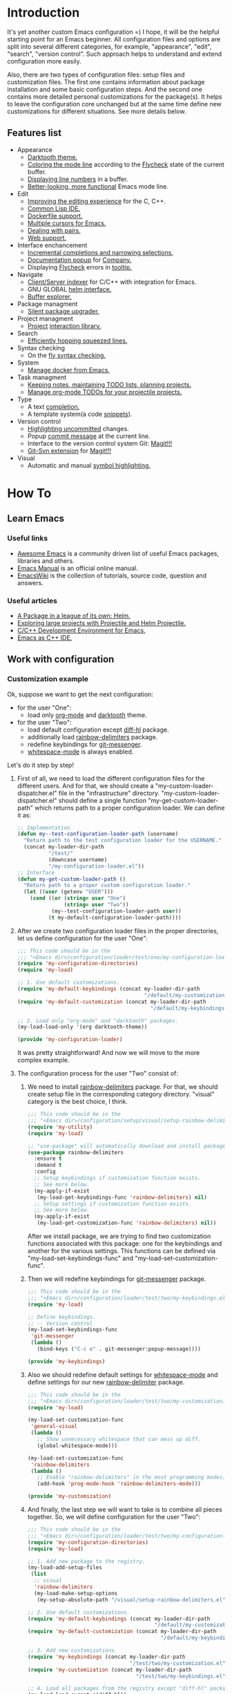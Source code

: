 * Introduction
It's yet another custom Emacs configuration =) I hope, it will be the helpful
starting point for an Emacs beginner. All configuration files and options
are split into several different categories, for example, "appearance",
"edit", "search", "version control". Such approach helps to understand and
extend configuration more easily.

Also, there are two types of configuration files: setup files and customization
files. The first one contains information about package installation
and some basic configuration steps. And the second one contains more detailed
personal customizations for the package(s). It helps to leave the configuration
core unchanged but at the same time define new customizations for different
situations. See more details below.
** Features list
+ Appearance
  + [[https://github.com/emacsfodder/emacs-theme-darktooth][Darktooth theme.]]
  + [[https://github.com/flycheck/flycheck-color-mode-line][Coloring the mode line]] according to the [[http://www.flycheck.org/en/latest/][Flycheck]]
    state of the current buffer.
  + [[https://elpa.gnu.org/packages/nlinum.html][Displaying line numbers]] in a buffer.
  + [[https://github.com/milkypostman/powerline][Better-looking, more functional]] Emacs mode line.
+ Edit
  + [[https://github.com/Sarcasm/irony-mode][Improving the editing experience]] for the C, C++.
  + [[https://common-lisp.net/project/slime/][Common Lisp IDE.]]
  + [[https://github.com/spotify/dockerfile-mode][Dockerfile support.]]
  + [[https://github.com/magnars/multiple-cursors.el][Multiple cursors for Emacs.]]
  + [[https://github.com/Fuco1/smartparens][Dealing with pairs.]]
  + [[http://web-mode.org/][Web support.]]
+ Interface enchancement
  + [[https://github.com/emacs-helm/helm][Incremental completions and narrowing selections.]]
  + [[https://github.com/expez/company-quickhelp][Documentation popup]] for [[http://company-mode.github.io/][Company.]]
  + Displaying [[http://www.flycheck.org/en/latest/][Flycheck]] errors in [[https://github.com/flycheck/flycheck-pos-tip][tooltip.]]
+ Navigate
  + [[https://github.com/Andersbakken/rtags][Client/Server indexer]] for C/C++ with integration for Emacs.
  + GNU GLOBAL [[https://github.com/syohex/emacs-helm-gtags][helm interface.]]
  + [[https://github.com/emacsmirror/sr-speedbar][Buffer explorer.]]
+ Package managment
  + [[https://github.com/mola-T/SPU][Silent package upgrader.]]
+ Project managment
  + [[https://github.com/bbatsov/projectile][Project]] [[https://github.com/bbatsov/helm-projectile][interaction library.]]
+ Search
  + [[https://github.com/ShingoFukuyama/helm-swoop][Efficiently hopping squeezed lines.]]
+ Syntax checking
  + On the [[http://www.flycheck.org/en/latest/][fly syntax checking.]]
+ System
  + [[https://github.com/Silex/docker.el][Manage docker from Emacs.]]
+ Task managment
  + [[http://orgmode.org/][Keeping notes, maintaining TODO lists, planning projects.]]
  + [[https://github.com/IvanMalison/org-projectile][Manage org-mode TODOs for your projectile projects.]]
+ Type
  + A text [[http://company-mode.github.io/][completion.]]
  + A template system(a code [[https://github.com/joaotavora/yasnippet][snippets]]).
+ Version control
  + [[https://github.com/dgutov/diff-hl][Highlighting uncommitted]] changes.
  + Popup [[https://github.com/syohex/emacs-git-messenger][commit message]] at the current line.
  + Interface to the version control system Git: [[https://magit.vc/][Magit!!!]]
  + [[https://github.com/magit/magit-svn][Git-Svn extension]] for [[https://magit.vc/][Magit!!!]]
+ Visual
  + Automatic and manual [[https://github.com/nschum/highlight-symbol.el][symbol highlighting.]]
*  How To
** Learn Emacs
*** Useful links
+ [[https://github.com/emacs-tw/awesome-emacs][Awesome Emacs]] is a community driven list of useful Emacs packages,
  libraries and others.
+ [[https://www.gnu.org/software/emacs/manual/html_node/emacs/index.html][Emacs Manual]] is an official online manual.
+ [[https://www.emacswiki.org/][EmacsWiki]] is the collection of tutorials, source code, question and answers.
*** Useful articles
+ [[http://tuhdo.github.io/helm-intro.html][A Package in a league of its own: Helm.]]
+ [[http://tuhdo.github.io/helm-projectile.html][Exploring large projects with Projectile and Helm Projectile.]]
+ [[http://tuhdo.github.io/c-ide.html][C/C++ Development Environment for Emacs.]]
+ [[http://syamajala.github.io/c-ide.html][Emacs as C++ IDE.]]
** Work with configuration
*** Customization example
Ok, suppose we want to get the next configuration:
+ for the user "One":
  + load only [[http://orgmode.org/][org-mode]] and [[https://github.com/emacsfodder/emacs-theme-darktooth][darktooth]] theme.
+ for the user "Two":
  + load default configuration except [[https://github.com/dgutov/diff-hl][diff-hl]] package.
  + additionally load [[https://github.com/Fanael/rainbow-delimiters][rainbow-delimiters]] package.
  + redefine keybindings for [[https://github.com/syohex/emacs-git-messenger][git-messenger]].
  + [[http://www.gnu.org/software/emacs/manual/html_node/emacs/Useless-Whitespace.html][whitespace-mode]] is always enabled.

Let's do it step by step!
1. First of all, we need to load the different configuration files
   for the different users. And for that, we should create
   a "my-custom-loader-dispatcher.el" file in the "infrastructure"
   directory. "my-custom-loader-dispatcher.el" should define
   a single function "my-get-custom-loader-path" which returns path
   to a proper  configuration loader. We can define it as:
   #+BEGIN_SRC emacs-lisp
   ;; Implementation
   (defun my--test-configuration-loader-path (username)
     "Return path to the test configuration loader for the USERNAME."
     (concat my-loader-dir-path
             "/test/"
             (downcase username)
             "/my-configuration-loader.el"))
   ;; Interface
   (defun my-get-custom-loader-path ()
     "Return path to a proper custom configuration loader."
     (let ((user (getenv "USER")))
       (cond ((or (string= user "One")
                  (string= user "Two"))
              (my--test-configuration-loader-path user))
             (t my-default-configuration-loader-path))))
   #+END_SRC
2. After we create two configuration loader files in the proper directories,
   let us define configuration for the user "One":
   #+BEGIN_SRC emacs-lisp
   ;;; This code should be in the
   ;;; "<Emacs dir>/configuration/loader/test/one/my-configuration-loader.el"
   (require 'my-configuration-directories)
   (require 'my-load)

   ;; 1. Use default customizations.
   (require 'my-default-keybindings (concat my-loader-dir-path
                                            "/default/my-customization.el"))
   (require 'my-default-customization (concat my-loader-dir-path
                                              "/default/my-keybindings.el"))

   ;; 2. Load only "org-mode" and "darktooth" packages.
   (my-load-load-only '(org darktooth-theme))

   (provide 'my-configuration-loader)
   #+END_SRC
   It was pretty straightforward!
   And now we will move to the more complex example.
3. The configuration process for the user "Two" consist of:
   1. We need to install [[https://github.com/Fanael/rainbow-delimiters][rainbow-delimiters]] package. For that, we should
      create setup file in the corresponding category directory.
      "visual" category is the best choice, I think.
      #+BEGIN_SRC emacs-lisp
      ;;; This code should be in the
      ;;; "<Emacs dir>/configuration/setup/visual/setup-rainbow-delimiters.el"
      (require 'my-utility)
      (require 'my-load)

      ;; "use-package" will automatically download and install package.
      (use-package rainbow-delimiters
        :ensure t
        :demand t
        :config
        ;; Setup keybindings if customization function exists.
        ;; See more below.
        (my-apply-if-exist
         (my-load-get-keybindings-func 'rainbow-delimiters) nil)
        ;; Setup settings if customization function exists.
        ;; See more below.
        (my-apply-if-exist
         (my-load-get-customization-func 'rainbow-delimiters) nil))
      #+END_SRC
      After we install package, we are trying to find two customization
      functions associated with this package: one for the keybindings
      and another for the various settings. This functions can be defined
      via "my-load-set-keybindings-func" and "my-load-set-customization-func".
   2. Then we will redefine keybindings for [[https://github.com/syohex/emacs-git-messenger][git-messenger]] package.
      #+BEGIN_SRC emacs-lisp
      ;;; This code should be in the
      ;;; "<Emacs dir>/configuration/loader/test/two/my-keybindings.el"
      (require 'my-load)

      ;; Define keybindings.
      ;; -- Version control
      (my-load-set-keybindings-func
       'git-messenger
       (lambda ()
         (bind-keys ("C-c e" . git-messenger:popup-message))))

      (provide 'my-keybindings)
      #+END_SRC
   3. Also we should redefine default settings for [[http://www.gnu.org/software/emacs/manual/html_node/emacs/Useless-Whitespace.html][whitespace-mode]] and
      define settings for our new [[https://github.com/Fanael/rainbow-delimiters][rainbow-delimiter]] package.
      #+BEGIN_SRC emacs-lisp
      ;;; This code should be in the
      ;;; "<Emacs dir>/configuration/loader/test/two/my-customization.el"
      (require 'my-load)

      (my-load-set-customization-func
       'general-visual
       (lambda ()
         ;; Show unnecessary whitespace that can mess up diff.
         (global-whitespace-mode)))

      (my-load-set-customization-func
       'rainbow-delimiters
       (lambda ()
         ;; Enable "rainbow-delimiters" in the most programming modes.
         (add-hook 'prog-mode-hook 'rainbow-delimiters-mode)))

      (provide 'my-customization)
      #+END_SRC
   4. And finally, the last step we will want to take is
      to combine all pieces together. So, we will define configuration
      for the user "Two":
      #+BEGIN_SRC emacs-lisp
      ;;; This code should be in the
      ;;; "<Emacs dir>/configuration/loader/test/two/my-configuration-loader.el"
      (require 'my-configuration-directories)
      (require 'my-load)

      ;; 1. Add new package to the registry.
      (my-load-add-setup-files
       (list
        ;; visual
        'rainbow-delimiters
        (my-load-make-setup-options
         (my-setup-absolute-path "/visual/setup-rainbow-delimiters.el"))))

      ;; 2. Use default customizations.
      (require 'my-default-keybindings (concat my-loader-dir-path
                                               "/default/my-customization.el"))
      (require 'my-default-customization (concat my-loader-dir-path
                                                 "/default/my-keybindings.el"))

      ;; 3. Add new customizations.
      (require 'my-keybindings (concat my-loader-dir-path
                                       "/test/two/my-customization.el"))
      (require 'my-customization (concat my-loader-dir-path
                                         "/test/two/my-keybindings.el"))

      ;; 4. Load all packages from the registry except "diff-hl" package.
      (my-load-load-except '(diff-hl))

      (provide 'my-configuration-loader)
      #+END_SRC

As you can see, we don't modify already existing files. We only add new
or use the old ones. It means that our changes are independent of
the repository changes.

Now we are ready to test our new configurations. Execute next commands
and compare results:
#+BEGIN_SRC sh
# for the user "One"
USER=One emacs
# for the user "Two"
USER=Two emacs
# for the user with name "Unknown"
USER=Unknown emacs
# for the current user
emacs
#+END_SRC
* Installation
1. [required] Install [[https://www.gnu.org/software/emacs/][Emacs]].
   + I use versions 24.4 and 25.3.
   + Most GNU/Linux distributions provide GNU Emacs in their repositories.
     And installation process can be easy as "sudo apt-get install emacs" =)
2. [required] Get configuration.
   + Just clone or download this repository to your Emacs directory:
     #+BEGIN_SRC sh
     git clone https://github.com/andron94/emacs-setup <Emacs directory>
     #+END_SRC
3. [optional] Install [[https://www.gnu.org/software/global/][GNU Global]]. It is used for source code navigation.
   + I also recommend to install [[http://pygments.org/][pygments]] plugin.
     It supports more languages out of the box than GNU Global.
   + To use it you should create/update gtags database in your project directory
     with next command:
     #+BEGIN_SRC sh
     gtags -c
     #+END_SRC
   + You can also create gtags database that is shared between all your
     projects. For example, you can create gtags for some commonly
     used libraries.
     + Set path to gtags database. Add it to "~/.profile"(or whatever you use).
       After that don't forget to reload "~/.profile" with "source" command.
       #+BEGIN_SRC sh
       export GTAGSLIBPATH=<path to gtags database. For example, $HOME/.gtags/>
       #+END_SRC
     + Create the directory for such a database.
       #+BEGIN_SRC sh
       mkdir GTAGSLIBPATH
       #+END_SRC
     + Add external libraries/projects/code to gtags database directory.
       You can add more in the future.
       #+BEGIN_SRC sh
       cd GTAGSLIBPATH
       ln -s /LIBRARY PATH1/ LINK_NAME1
       ln -s /LIBRARY PATH2/ LINK_NAME2
       ln -s /LIBRARY PATH3/ LINK_NAME3
       ...
       #+END_SRC
     + Create/Update database.
       #+BEGIN_SRC sh
       cd GTAGSLIBPATH
       gtags -c
       #+END_SRC
4. [required] Run Emacs :) [[https://github.com/jwiegley/use-package][use-package]] will download and setup
   all packages automatically.
5. [optional] I also recommend using Emacs in daemon mode.
   More about it you can find in [[https://www.emacswiki.org/emacs/EmacsAsDaemon][EmacsWiki]].
